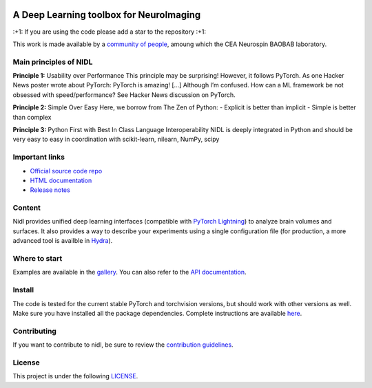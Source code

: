 .. -*- mode: rst -*-

|PythonVersion|_ |Coveralls|_ |Testing|_ |Linter|_ |Doc|_ |PyPi|_

.. |PythonVersion| image:: https://img.shields.io/badge/python-3.9%20%7C%203.12-blue
.. _PythonVersion: target:: https://img.shields.io/badge/python-3.9%20%7C%203.12-blue

.. |Coveralls| image:: https://coveralls.io/repos/github/neurospin-deepinsight/nidl/badge.svg?branch=main
.. _Coveralls: target:: https://coveralls.io/github/neurospin-deepinsight/nidl

.. |Testing| image:: https://github.com/neurospin-deepinsight/nidl/actions/workflows/testing.yml/badge.svg
.. _Testing: target:: https://github.com/neurospin-deepinsight/nidl/actions

.. |Linter| image:: https://github.com/neurospin-deepinsight/nidl/actions/workflows/linters.yml/badge.svg
.. _Linter: target:: https://github.com/neurospin-deepinsight/nidl/actions

.. |Doc| image:: https://github.com/neurospin-deepinsight/nidl/actions/workflows/documentation.yml/badge.svg
.. _Doc: target:: http://neurospin-deepinsight.github.io/nidl

.. |PyPi| image:: https://badge.fury.io/py/nidl.svg
.. _PyPi: target:: https://badge.fury.io/py/nidl

.. image:: assets/logo.png
   :alt: Logo
   :scale: 50%
   
A Deep Learning toolbox for NeuroImaging
========================================

\:+1: If you are using the code please add a star to the repository :+1:

This work is made available by a `community of people <./AUTHORS.rst>`_, amoung which the CEA Neurospin BAOBAB laboratory.


Main principles of NIDL
---------------

**Principle 1:** Usability over Performance
This principle may be surprising! However, it follows PyTorch. As one Hacker News poster wrote about PyTorch: PyTorch is amazing! […] Although I’m confused. How can a ML framework be not obsessed with speed/performance? See Hacker News discussion on PyTorch.

**Principle 2:** Simple Over Easy
Here, we borrow from The Zen of Python:
- Explicit is better than implicit
- Simple is better than complex

**Principle 3:** Python First with Best In Class Language Interoperability
NIDL is deeply integrated in Python and should be very easy to easy in coordination with scikit-learn, nilearn, NumPy, scipy 



Important links
---------------

- `Official source code repo <https://github.com/neurospin-deepinsight/nidl>`_
- `HTML documentation <https://neurospin-deepinsight.github.io/nidl>`_
- `Release notes <./CHANGELOG.rst>`_


Content
-------

Nidl provides unified deep learning interfaces (compatible with `PyTorch Lightning <https://lightning.ai/pytorch-lightning>`_) to analyze brain volumes and surfaces. It also provides a way to describe your experiments using a single configuration file (for production, a more advanced tool is availble in `Hydra <https://hydra.cc>`_).


Where to start
--------------

Examples are available in the `gallery <https://neurospin-deepinsight.github.io/nidl/auto_gallery/index.html>`_. You can also refer to the `API documentation <https://neurospin-deepinsight.github.io/nidl/generated/documentation.html>`_.


Install
-------

The code is tested for the current stable PyTorch and torchvision versions, but should work with other versions as well. Make sure you have installed all the package dependencies. Complete instructions are available `here <https://neurospin-deepinsight.github.io/nidl/generated/installation.html>`_.


Contributing
------------

If you want to contribute to nidl, be sure to review the `contribution guidelines <./CONTRIBUTING.rst>`_.


License
-------

This project is under the following `LICENSE <./LICENSE.rst>`_.
